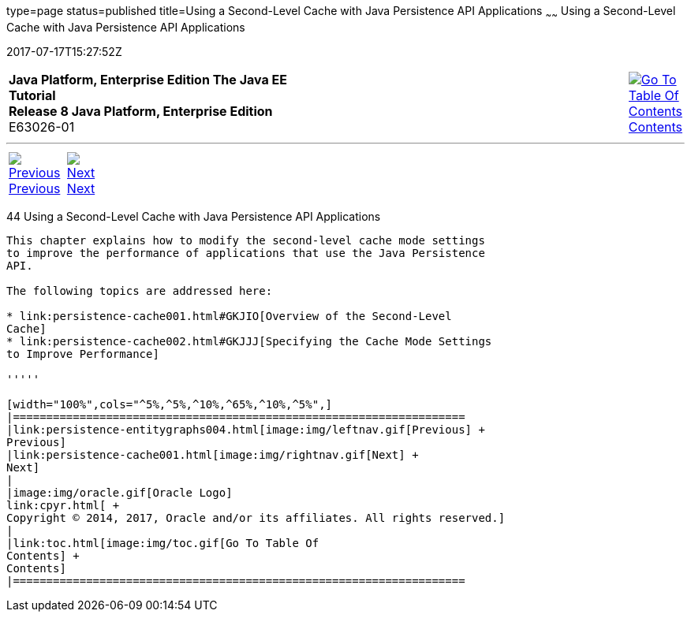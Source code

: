 type=page
status=published
title=Using a Second-Level Cache with Java Persistence API Applications
~~~~~~
Using a Second-Level Cache with Java Persistence API Applications
=================================================================
2017-07-17T15:27:52Z

[[top]]

[width="100%",cols="50%,45%,^5%",]
|=======================================================================
|*Java Platform, Enterprise Edition The Java EE Tutorial* +
*Release 8 Java Platform, Enterprise Edition* +
E63026-01
|
|link:toc.html[image:img/toc.gif[Go To Table Of
Contents] +
Contents]
|=======================================================================

'''''

[cols="^5%,^5%,90%",]
|=======================================================================
|link:persistence-entitygraphs004.html[image:img/leftnav.gif[Previous] +
Previous] 
|link:persistence-cache001.html[image:img/rightnav.gif[Next] +
Next] | 
|=======================================================================


[[GKJIA]]

[[using-a-second-level-cache-with-java-persistence-api-applications]]
44 Using a Second-Level Cache with Java Persistence API Applications
--------------------------------------------------------------------


This chapter explains how to modify the second-level cache mode settings
to improve the performance of applications that use the Java Persistence
API.

The following topics are addressed here:

* link:persistence-cache001.html#GKJIO[Overview of the Second-Level
Cache]
* link:persistence-cache002.html#GKJJJ[Specifying the Cache Mode Settings
to Improve Performance]

'''''

[width="100%",cols="^5%,^5%,^10%,^65%,^10%,^5%",]
|====================================================================
|link:persistence-entitygraphs004.html[image:img/leftnav.gif[Previous] +
Previous] 
|link:persistence-cache001.html[image:img/rightnav.gif[Next] +
Next]
|
|image:img/oracle.gif[Oracle Logo]
link:cpyr.html[ +
Copyright © 2014, 2017, Oracle and/or its affiliates. All rights reserved.]
|
|link:toc.html[image:img/toc.gif[Go To Table Of
Contents] +
Contents]
|====================================================================
